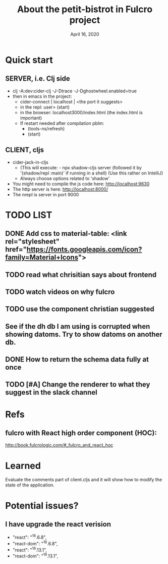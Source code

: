 #+TITLE:   About the petit-bistrot in Fulcro project
#+DATE:    April 16, 2020
#+SINCE:   {replace with next tagged release version}
#+STARTUP: inlineimages nofold

* Table of Contents :TOC_3:noexport:
- [[#quick-start][Quick start]]
  - [[#server-ie-clj-side][SERVER, i.e. Clj side]]
  - [[#client-cljs][CLIENT, cljs]]
- [[#list][LIST]]
  - [[#add-css-to-material-table-link-relstylesheet-hrefhttpsfontsgoogleapiscomiconfamilymaterialicons][Add css to material-table: <link rel="stylesheet" href="https://fonts.googleapis.com/icon?family=Material+Icons">]]
  - [[#read-what-chrisitian-says-about-frontend][read what chrisitian says about frontend]]
  - [[#watch-videos-on-why-fulcro][watch videos on why fulcro]]
  - [[#use-the-component-christian-suggested][use the component christian suggested]]
  - [[#see-if-the-dh-db-i-am-using-is-corrupted-when-showing-datoms-try-to-show-datoms-on-another-db][See if the dh db I am using is corrupted when showing datoms. Try to show datoms on another db.]]
  - [[#how-to-return-the-schema-data-fully-at-once][How to return the schema data fully at once]]
  - [[#change-the-renderer-to-what-they-suggest-in-the-slack-channel][Change the renderer to what they suggest in the slack channel]]
- [[#refs][Refs]]
  - [[#fulcro-with-react-high-order-component-hoc][fulcro with React high order component (HOC):]]
- [[#learned][Learned]]
- [[#potential-issues][Potential issues?]]
  - [[#i-have-upgrade-the-react-verision][I have upgrade the react verision]]

* Quick start
** SERVER, i.e. Clj side
- clj -A:dev:cider-clj -J-Dtrace -J-Dghostwheel.enabled=true
- then in emacs in the project:
  - cider-connect | localhost | <the port it suggests>
  - in the repl: user> (start)
  - in the browser: localhost3000/index.html   (the index.html is important)
  - If restart needed after compilation pblm:
    - (tools-ns/refresh)
    - (start)
** CLIENT, cljs
- cider-jack-in-cljs
  - (This will execute: - npx shadow-cljs server (followed it by '(shadow/repl :main)' if running in a shell) (Use this rather on IntelliJ)
  - Always choose options related to 'shadow'
- You might need to compile the js code here: http://localhost:9630
- The http server is here: http://localhost:8000/
- The nrepl is server in port 9000


* TODO LIST
** DONE Add css to material-table: <link rel="stylesheet" href="https://fonts.googleapis.com/icon?family=Material+Icons">
** TODO read what chrisitian says about frontend
** TODO watch videos on why fulcro
** TODO use the component christian suggested
** See if the dh db I am using is corrupted when showing datoms. Try to show datoms on another db.
** DONE How to return the schema data fully at once

** TODO [#A] Change the renderer to what they suggest in the slack channel


* Refs

** fulcro with React high order component (HOC):
http://book.fulcrologic.com/#_fulcro_and_react_hoc

* Learned
Evaluate the comments part of client.cljs and it will show how to modify the state of the application.

* Potential issues?

** I have upgrade the react verision
-        "react": "^16.6.8",
-        "react-dom": "^16.6.8",
+        "react": "^16.13.1",
+        "react-dom": "^16.13.1",

